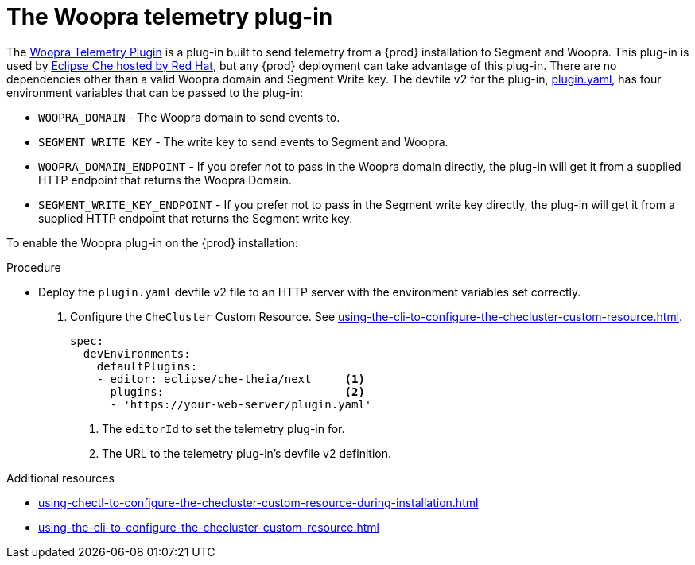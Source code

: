 :_content-type: PROCEDURE
:description: The Woopra telemetry plug-in
:keywords: extensions, telemetry
:navtitle: The Woopra telemetry plug-in
:page-aliases: extensions:the-woopra-telemetry-plug-in.adoc

[id="the-woopra-telemetry-plugin"]

= The Woopra telemetry plug-in

The link:https://github.com/che-incubator/devworkspace-telemetry-woopra-plugin[Woopra Telemetry Plugin] is a plug-in built to send telemetry from a {prod} installation to Segment and Woopra.
This plug-in is used by link:https://workspaces.openshift.com[Eclipse Che hosted by Red Hat], but any {prod} deployment can take advantage of this plug-in.
There are no dependencies other than a valid Woopra domain and Segment Write key.
The devfile v2 for the plug-in, link:https://raw.githubusercontent.com/che-incubator/devworkspace-telemetry-woopra-plugin/main/plugin.yaml[plugin.yaml], has four environment variables that can be passed to the plug-in:

- `WOOPRA_DOMAIN` - The Woopra domain to send events to.
- `SEGMENT_WRITE_KEY` - The write key to send events to Segment and Woopra.
- `WOOPRA_DOMAIN_ENDPOINT` - If you prefer not to pass in the Woopra domain directly, the plug-in will get it from a supplied HTTP endpoint that returns the Woopra Domain.
- `SEGMENT_WRITE_KEY_ENDPOINT` - If you prefer not to pass in the Segment write key directly, the plug-in will get it from a supplied HTTP endpoint that returns the Segment write key.

To enable the Woopra plug-in on the {prod} installation:

.Procedure

* Deploy the `plugin.yaml` devfile v2 file to an HTTP server with the environment variables set correctly.

. Configure the `CheCluster` Custom Resource. See xref:using-the-cli-to-configure-the-checluster-custom-resource.adoc[].
+
[source,yaml]
----
spec:
  devEnvironments:
    defaultPlugins:
    - editor: eclipse/che-theia/next     <1>
      plugins:                           <2>
      - 'https://your-web-server/plugin.yaml'
----
<1> The `editorId` to set the telemetry plug-in for.
<2> The URL to the telemetry plug-in's devfile v2 definition.

.Additional resources

* xref:using-chectl-to-configure-the-checluster-custom-resource-during-installation.adoc[]

* xref:using-the-cli-to-configure-the-checluster-custom-resource.adoc[]
